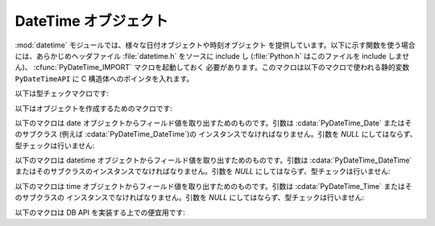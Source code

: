 .. highlightlang:: c

.. _datetime-objects:

DateTime オブジェクト
---------------------

:mod:`datetime` モジュールでは、様々な日付オブジェクトや時刻オブジェクト
を提供しています。以下に示す関数を使う場合には、あらかじめヘッダファイル :file:`datetime.h` をソースに include し
(:file:`Python.h` はこのファイルを  include しません)、 :cfunc:`PyDateTime_IMPORT` マクロを起動しておく
必要があります。このマクロは以下のマクロで使われる静的変数 ``PyDateTimeAPI`` に C 構造体へのポインタを入れます。

.. % DateTime Objects

以下は型チェックマクロです:


.. cfunction:: int PyDate_Check(PyObject *ob)

   *ob* が :cdata:`PyDateTime_DateType` 型か :cdata:`PyDateTime_DateType`
   型のサブタイプのオブジェクトの場合に真を返します; *ob* は *NULL* であってはなりません。

   .. versionadded:: 2.4


.. cfunction:: int PyDate_CheckExact(PyObject *ob)

   *ob* が :cdata:`PyDateTime_DateType` 型のオブジェクトの場合に真を返します; *ob* は *NULL* であってはなりません。

   .. versionadded:: 2.4


.. cfunction:: int PyDateTime_Check(PyObject *ob)

   *ob* が :cdata:`PyDateTime_DateTimeType` 型か :cdata:`PyDateTime_DateTimeType`
   型のサブタイプのオブジェクトの場合に真を返します; *ob* は *NULL* であってはなりません。

   .. versionadded:: 2.4


.. cfunction:: int PyDateTime_CheckExact(PyObject *ob)

   *ob* が :cdata:`PyDateTime_DateTimeType` 型のオブジェクトの場合に真を返します; *ob* は *NULL*
   であってはなりません。

   .. versionadded:: 2.4


.. cfunction:: int PyTime_Check(PyObject *ob)

   *ob* が :cdata:`PyDateTime_TimeType` 型か :cdata:`PyDateTime_TimeType`
   型のサブタイプのオブジェクトの場合に真を返します; *ob* は *NULL* であってはなりません。

   .. versionadded:: 2.4


.. cfunction:: int PyTime_CheckExact(PyObject *ob)

   *ob* が :cdata:`PyDateTime_TimeType` 型のオブジェクトの場合に真を返します; *ob* は *NULL* であってはなりません。

   .. versionadded:: 2.4


.. cfunction:: int PyDelta_Check(PyObject *ob)

   *ob* が :cdata:`PyDateTime_DeltaType` 型か :cdata:`PyDateTime_DeltaType`
   型のサブタイプのオブジェクトの場合に真を返します; *ob* は *NULL* であってはなりません。

   .. versionadded:: 2.4


.. cfunction:: int PyDelta_CheckExact(PyObject *ob)

   *ob* が :cdata:`PyDateTime_DeltaType` 型のオブジェクトの場合に真を返します; *ob* は *NULL*
   であってはなりません。

   .. versionadded:: 2.4


.. cfunction:: int PyTZInfo_Check(PyObject *ob)

   *ob* が :cdata:`PyDateTime_TZInfoType` 型か :cdata:`PyDateTime_TZInfoType`
   型のサブタイプのオブジェクトの場合に真を返します; *ob* は *NULL* であってはなりません。

   .. versionadded:: 2.4


.. cfunction:: int PyTZInfo_CheckExact(PyObject *ob)

   *ob* が :cdata:`PyDateTime_TZInfoType` 型のオブジェクトの場合に真を返します; *ob* は *NULL*
   であってはなりません。

   .. versionadded:: 2.4

以下はオブジェクトを作成するためのマクロです:


.. cfunction:: PyObject* PyDate_FromDate(int year, int month, int day)

   指定された年、月、日の ``datetime.date`` オブジェクトを返します。

   .. versionadded:: 2.4


.. cfunction:: PyObject* PyDateTime_FromDateAndTime(int year, int month, int day, int hour, int minute, int second, int usecond)

   指定された年、月、日、時、分、秒、マイクロ秒の ``datetime.datetime``  オブジェクトを返します。

   .. versionadded:: 2.4


.. cfunction:: PyObject* PyTime_FromTime(int hour, int minute, int second, int usecond)

   指定された時、分、秒、マイクロ秒の ``datetime.time``  オブジェクトを返します。

   .. versionadded:: 2.4


.. cfunction:: PyObject* PyDelta_FromDSU(int days, int seconds, int useconds)

   指定された日、秒、マイクロ秒の ``datetime.timedelta`` オブジェクトを返します。マイクロ秒と秒が
   ``datetime.timedelta`` オブジェクトで定義されている範囲に入るように正規化を行います。

   .. versionadded:: 2.4

以下のマクロは date オブジェクトからフィールド値を取り出すためのものです。引数は :cdata:`PyDateTime_Date` またはそのサブクラス
(例えば :cdata:`PyDateTime_DateTime`)の  インスタンスでなければなりません。引数を *NULL* にしてはならず、
型チェックは行いません:


.. cfunction:: int PyDateTime_GET_YEAR(PyDateTime_Date *o)

   年を正の整数で返します。

   .. versionadded:: 2.4


.. cfunction:: int PyDateTime_GET_MONTH(PyDateTime_Date *o)

   月を 1 から 12 の間の整数で返します。

   .. versionadded:: 2.4


.. cfunction:: int PyDateTime_GET_DAY(PyDateTime_Date *o)

   日を 1 から 31 の間の整数で返します。

   .. versionadded:: 2.4

以下のマクロは datetime オブジェクトからフィールド値を取り出すためのものです。引数は :cdata:`PyDateTime_DateTime`
またはそのサブクラスのインスタンスでなければなりません。引数を *NULL* にしてはならず、型チェックは行いません:


.. cfunction:: int PyDateTime_DATE_GET_HOUR(PyDateTime_DateTime *o)

   時を 0 から 23 の間の整数で返します。

   .. versionadded:: 2.4


.. cfunction:: int PyDateTime_DATE_GET_MINUTE(PyDateTime_DateTime *o)

   分を 0 から 59 の間の整数で返します。

   .. versionadded:: 2.4


.. cfunction:: int PyDateTime_DATE_GET_SECOND(PyDateTime_DateTime *o)

   秒を 0 から 59 の間の整数で返します。

   .. versionadded:: 2.4


.. cfunction:: int PyDateTime_DATE_GET_MICROSECOND(PyDateTime_DateTime *o)

   マイクロ秒を 0 から 999999 の間の整数で返します。

   .. versionadded:: 2.4

以下のマクロは time オブジェクトからフィールド値を取り出すためのものです。引数は :cdata:`PyDateTime_Time` またはそのサブクラスの
インスタンスでなければなりません。引数を *NULL* にしてはならず、型チェックは行いません:


.. cfunction:: int PyDateTime_TIME_GET_HOUR(PyDateTime_Time *o)

   時を 0 から 23 の間の整数で返します。

   .. versionadded:: 2.4


.. cfunction:: int PyDateTime_TIME_GET_MINUTE(PyDateTime_Time *o)

   分を 0 から 59 の間の整数で返します。

   .. versionadded:: 2.4


.. cfunction:: int PyDateTime_TIME_GET_SECOND(PyDateTime_Time *o)

   秒を 0 から 59 の間の整数で返します。

   .. versionadded:: 2.4


.. cfunction:: int PyDateTime_TIME_GET_MICROSECOND(PyDateTime_Time *o)

   マイクロ秒を 0 から 999999 の間の整数で返します。

   .. versionadded:: 2.4

以下のマクロは DB API を実装する上での便宜用です:


.. cfunction:: PyObject* PyDateTime_FromTimestamp(PyObject *args)

   ``dateitme.datetime.fromtimestamp()`` に渡すのに適した引数タプルから新たな ``datetime.datetime``
   オブジェクトを生成して返します。

   .. versionadded:: 2.4


.. cfunction:: PyObject* PyDate_FromTimestamp(PyObject *args)

   ``dateitme.date.fromtimestamp()`` に渡すのに適した引数タプルから新たな ``datetime.date``
   オブジェクトを生成して返します。

   .. versionadded:: 2.4

